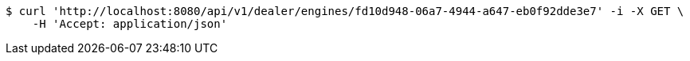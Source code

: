 [source,bash]
----
$ curl 'http://localhost:8080/api/v1/dealer/engines/fd10d948-06a7-4944-a647-eb0f92dde3e7' -i -X GET \
    -H 'Accept: application/json'
----